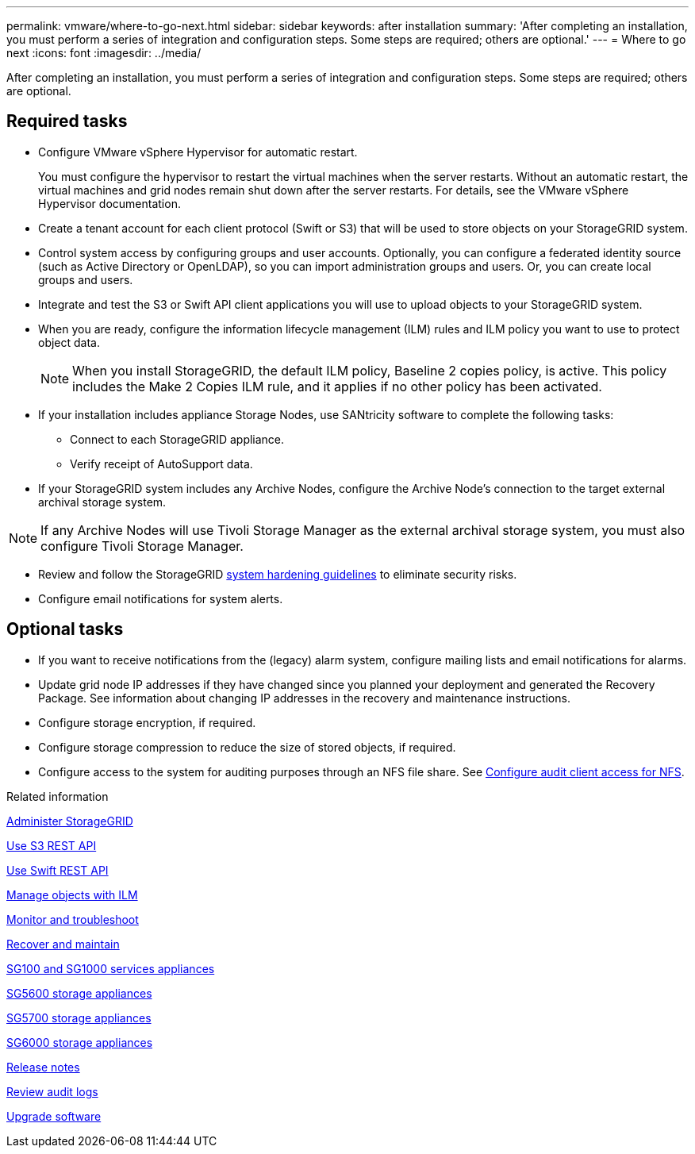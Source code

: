 ---
permalink: vmware/where-to-go-next.html
sidebar: sidebar
keywords: after installation
summary: 'After completing an installation, you must perform a series of integration and configuration steps. Some steps are required; others are optional.'
---
= Where to go next
:icons: font
:imagesdir: ../media/

[.lead]
After completing an installation, you must perform a series of integration and configuration steps. Some steps are required; others are optional.

== Required tasks

* Configure VMware vSphere Hypervisor for automatic restart.
+
You must configure the hypervisor to restart the virtual machines when the server restarts. Without an automatic restart, the virtual machines and grid nodes remain shut down after the server restarts. For details, see the VMware vSphere Hypervisor documentation.

* Create a tenant account for each client protocol (Swift or S3) that will be used to store objects on your StorageGRID system.
* Control system access by configuring groups and user accounts. Optionally, you can configure a federated identity source (such as Active Directory or OpenLDAP), so you can import administration groups and users. Or, you can create local groups and users.
* Integrate and test the S3 or Swift API client applications you will use to upload objects to your StorageGRID system.
* When you are ready, configure the information lifecycle management (ILM) rules and ILM policy you want to use to protect object data.
+
NOTE: When you install StorageGRID, the default ILM policy, Baseline 2 copies policy, is active. This policy includes the Make 2 Copies ILM rule, and it applies if no other policy has been activated.

* If your installation includes appliance Storage Nodes, use SANtricity software to complete the following tasks:
 ** Connect to each StorageGRID appliance.
 ** Verify receipt of AutoSupport data.
* If your StorageGRID system includes any Archive Nodes, configure the Archive Node's connection to the target external archival storage system.

NOTE: If any Archive Nodes will use Tivoli Storage Manager as the external archival storage system, you must also configure Tivoli Storage Manager.

* Review and follow the StorageGRID link:../harden/index.html[system hardening guidelines] to eliminate security risks.
* Configure email notifications for system alerts.

== Optional tasks

* If you want to receive notifications from the (legacy) alarm system, configure mailing lists and email notifications for alarms.
* Update grid node IP addresses if they have changed since you planned your deployment and generated the Recovery Package. See information about changing IP addresses in the recovery and maintenance instructions.
* Configure storage encryption, if required.
* Configure storage compression to reduce the size of stored objects, if required.
* Configure access to the system for auditing purposes through an NFS file share. See link:../admin/configuring-audit-client-access.html[Configure audit client access for NFS].

.Related information

link:../admin/index.html[Administer StorageGRID]

link:../s3/index.html[Use S3 REST API]

link:../swift/index.html[Use Swift REST API]

link:../ilm/index.html[Manage objects with ILM]

link:../monitor/index.html[Monitor and troubleshoot]

link:../maintain/index.html[Recover and maintain]

link:../sg100-1000/index.html[SG100 and SG1000 services appliances]

link:../sg5600/index.html[SG5600 storage appliances]

link:../sg5700/index.html[SG5700 storage appliances]

link:../sg6000/index.html[SG6000 storage appliances]

link:../release-notes/index.html[Release notes]

link:../audit/index.html[Review audit logs]

link:../upgrade/index.html[Upgrade software]
